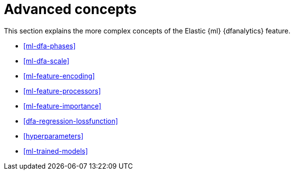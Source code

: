 [role="xpack"]
[[ml-dfa-concepts]]
= Advanced concepts

This section explains the more complex concepts of the Elastic {ml} 
{dfanalytics} feature.

* <<ml-dfa-phases>>
* <<ml-dfa-scale>>
* <<ml-feature-encoding>>
* <<ml-feature-processors>>
* <<ml-feature-importance>>
* <<dfa-regression-lossfunction>>
* <<hyperparameters>>
* <<ml-trained-models>>

